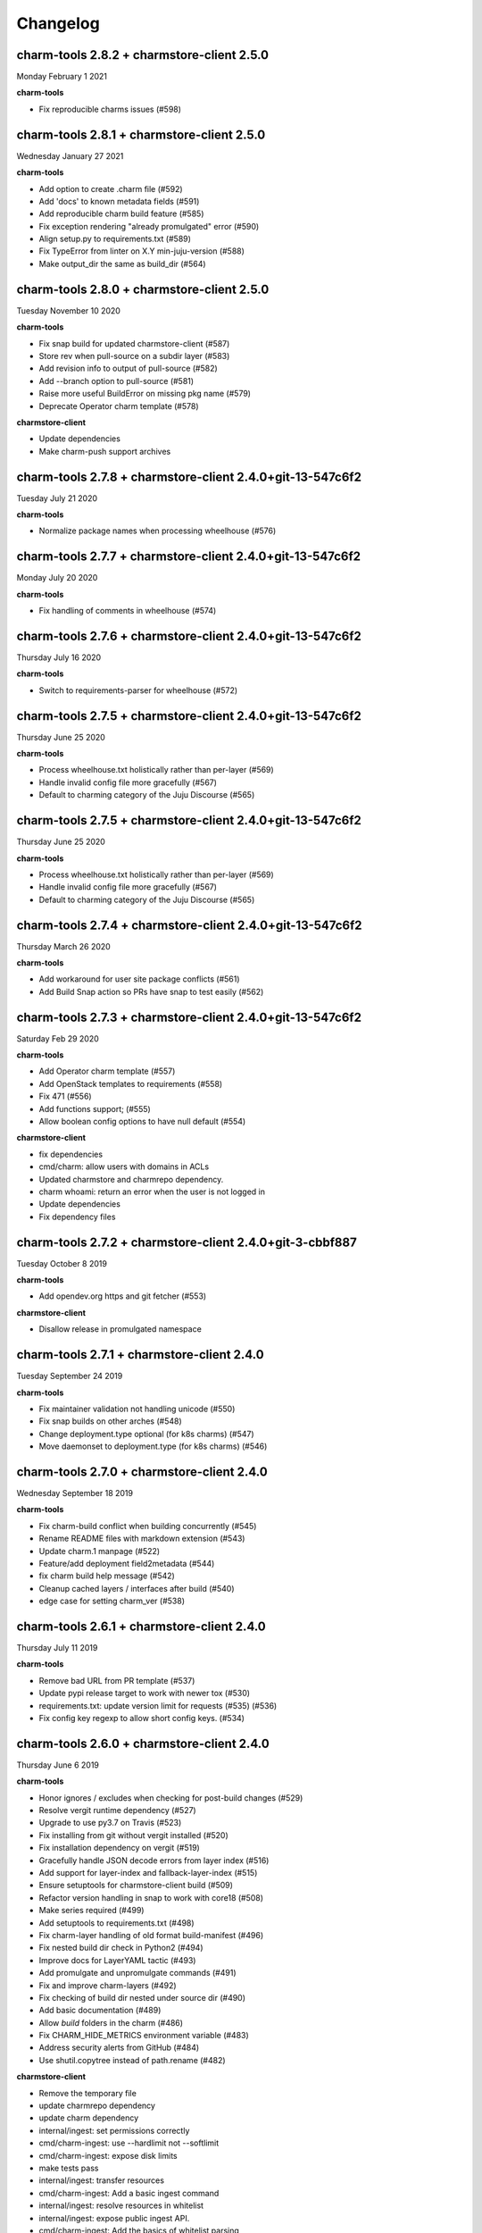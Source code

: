 Changelog
=========

charm-tools 2.8.2 + charmstore-client 2.5.0
^^^^^^^^^^^^^^^^^^^^^^^^^^^^^^^^^^^^^^^^^^^
Monday February 1 2021

**charm-tools**

* Fix reproducible charms issues (#598)

charm-tools 2.8.1 + charmstore-client 2.5.0
^^^^^^^^^^^^^^^^^^^^^^^^^^^^^^^^^^^^^^^^^^^
Wednesday January 27 2021

**charm-tools**

* Add option to create .charm file (#592)
* Add 'docs' to known metadata fields (#591)
* Add reproducible charm build feature (#585)
* Fix exception rendering "already promulgated" error (#590)
* Align setup.py to requirements.txt (#589)
* Fix TypeError from linter on X.Y min-juju-version (#588)
* Make output_dir the same as build_dir (#564)

charm-tools 2.8.0 + charmstore-client 2.5.0
^^^^^^^^^^^^^^^^^^^^^^^^^^^^^^^^^^^^^^^^^^^
Tuesday November 10 2020

**charm-tools**

* Fix snap build for updated charmstore-client (#587)
* Store rev when pull-source on a subdir layer (#583)
* Add revision info to output of pull-source (#582)
* Add --branch option to pull-source (#581)
* Raise more useful BuildError on missing pkg name (#579)
* Deprecate Operator charm template (#578)

**charmstore-client**

* Update dependencies
* Make charm-push support archives

charm-tools 2.7.8 + charmstore-client 2.4.0+git-13-547c6f2
^^^^^^^^^^^^^^^^^^^^^^^^^^^^^^^^^^^^^^^^^^^^^^^^^^^^^^^^^^
Tuesday July 21 2020

**charm-tools**

* Normalize package names when processing wheelhouse (#576)

charm-tools 2.7.7 + charmstore-client 2.4.0+git-13-547c6f2
^^^^^^^^^^^^^^^^^^^^^^^^^^^^^^^^^^^^^^^^^^^^^^^^^^^^^^^^^^
Monday July 20 2020

**charm-tools**

* Fix handling of comments in wheelhouse (#574)

charm-tools 2.7.6 + charmstore-client 2.4.0+git-13-547c6f2
^^^^^^^^^^^^^^^^^^^^^^^^^^^^^^^^^^^^^^^^^^^^^^^^^^^^^^^^^^
Thursday July 16 2020

**charm-tools**

* Switch to requirements-parser for wheelhouse (#572)

charm-tools 2.7.5 + charmstore-client 2.4.0+git-13-547c6f2
^^^^^^^^^^^^^^^^^^^^^^^^^^^^^^^^^^^^^^^^^^^^^^^^^^^^^^^^^^
Thursday June 25 2020

**charm-tools**

* Process wheelhouse.txt holistically rather than per-layer (#569)
* Handle invalid config file more gracefully (#567)
* Default to charming category of the Juju Discourse (#565)

charm-tools 2.7.5 + charmstore-client 2.4.0+git-13-547c6f2
^^^^^^^^^^^^^^^^^^^^^^^^^^^^^^^^^^^^^^^^^^^^^^^^^^^^^^^^^^
Thursday June 25 2020

**charm-tools**

* Process wheelhouse.txt holistically rather than per-layer (#569)
* Handle invalid config file more gracefully (#567)
* Default to charming category of the Juju Discourse (#565)

charm-tools 2.7.4 + charmstore-client 2.4.0+git-13-547c6f2
^^^^^^^^^^^^^^^^^^^^^^^^^^^^^^^^^^^^^^^^^^^^^^^^^^^^^^^^^^
Thursday March 26 2020

**charm-tools**

* Add workaround for user site package conflicts (#561)
* Add Build Snap action so PRs have snap to test easily (#562)

charm-tools 2.7.3 + charmstore-client 2.4.0+git-13-547c6f2
^^^^^^^^^^^^^^^^^^^^^^^^^^^^^^^^^^^^^^^^^^^^^^^^^^^^^^^^^^
Saturday Feb 29 2020

**charm-tools**

* Add Operator charm template (#557)
* Add OpenStack templates to requirements (#558)
* Fix 471 (#556)
* Add functions support; (#555)
* Allow boolean config options to have null default (#554)

**charmstore-client**

* fix dependencies
* cmd/charm: allow users with domains in ACLs
* Updated charmstore and charmrepo dependency.
* charm whoami: return an error when the user is not logged in
* Update dependencies
* Fix dependency files

charm-tools 2.7.2 + charmstore-client 2.4.0+git-3-cbbf887
^^^^^^^^^^^^^^^^^^^^^^^^^^^^^^^^^^^^^^^^^^^^^^^^^^^^^^^^^
Tuesday October 8 2019

**charm-tools**

* Add opendev.org https and git fetcher (#553)

**charmstore-client**

* Disallow release in promulgated namespace

charm-tools 2.7.1 + charmstore-client 2.4.0
^^^^^^^^^^^^^^^^^^^^^^^^^^^^^^^^^^^^^^^^^^^
Tuesday September 24 2019

**charm-tools**

* Fix maintainer validation not handling unicode (#550)
* Fix snap builds on other arches (#548)
* Change deployment.type optional (for k8s charms) (#547)
* Move daemonset to deployment.type (for k8s charms) (#546)


charm-tools 2.7.0 + charmstore-client 2.4.0
^^^^^^^^^^^^^^^^^^^^^^^^^^^^^^^^^^^^^^^^^^^
Wednesday September 18 2019

**charm-tools**

* Fix charm-build conflict when building concurrently (#545)
* Rename README files with markdown extension (#543)
* Update charm.1 manpage (#522)
* Feature/add deployment field2metadata (#544)
* fix charm build help message (#542)
* Cleanup cached layers / interfaces after build (#540)
* edge case for setting charm_ver (#538)


charm-tools 2.6.1 + charmstore-client 2.4.0
^^^^^^^^^^^^^^^^^^^^^^^^^^^^^^^^^^^^^^^^^^^
Thursday July 11 2019

**charm-tools**

* Remove bad URL from PR template (#537)
* Update pypi release target to work with newer tox (#530)
* requirements.txt: update version limit for requests (#535) (#536)
* Fix config key regexp to allow short config keys. (#534)


charm-tools 2.6.0 + charmstore-client 2.4.0
^^^^^^^^^^^^^^^^^^^^^^^^^^^^^^^^^^^^^^^^^^^
Thursday June 6 2019

**charm-tools**

* Honor ignores / excludes when checking for post-build changes (#529)
* Resolve vergit runtime dependency (#527)
* Upgrade to use py3.7 on Travis (#523)
* Fix installing from git without vergit installed (#520)
* Fix installation dependency on vergit (#519)
* Gracefully handle JSON decode errors from layer index (#516)
* Add support for layer-index and fallback-layer-index (#515)
* Ensure setuptools for charmstore-client build (#509)
* Refactor version handling in snap to work with core18 (#508)
* Make series required (#499)
* Add setuptools to requirements.txt (#498)
* Fix charm-layer handling of old format build-manifest (#496)
* Fix nested build dir check in Python2 (#494)
* Improve docs for LayerYAML tactic (#493)
* Add promulgate and unpromulgate commands (#491)
* Fix and improve charm-layers (#492)
* Fix checking of build dir nested under source dir (#490)
* Add basic documentation (#489)
* Allow `build` folders in the charm (#486)
* Fix CHARM_HIDE_METRICS environment variable (#483)
* Address security alerts from GitHub (#484)
* Use shutil.copytree instead of path.rename (#482)

**charmstore-client**

* Remove the temporary file
* update charmrepo dependency
* update charm dependency
* internal/ingest: set permissions correctly
* cmd/charm-ingest: use --hardlimit not --softlimit
* cmd/charm-ingest: expose disk limits
* make tests pass
* internal/ingest: transfer resources
* cmd/charm-ingest: Add a basic ingest command
* internal/ingest: resolve resources in whitelist
* internal/ingest: expose public ingest API.
* cmd/charm-ingest: Add the basics of whitelist parsing
* restore go-cmp dependency version
* Move cmd/ingest to internal/ingest
* cmd/ingest: fix comment from previous review
* cmd/ingest: run tests against real charmstore servers
* cmd/ingest: core ingestion logic
* cmd/charm/charmcmd: add some basic tests for show command
* cmd/charm/charmcmd: improve output in `charm show` for unpublished charms
* cmd/ingest: new ingest command
* cmd/charm/charmcmd: improve incompatible registry version error
* Update usage of docker to oci-image resource type.
* Reviews.
* cmd/charmcmd: Better yaml output for resources.
* cmd/charmcmd: Allow multiple users in list.
* all: use quicktest for tests
